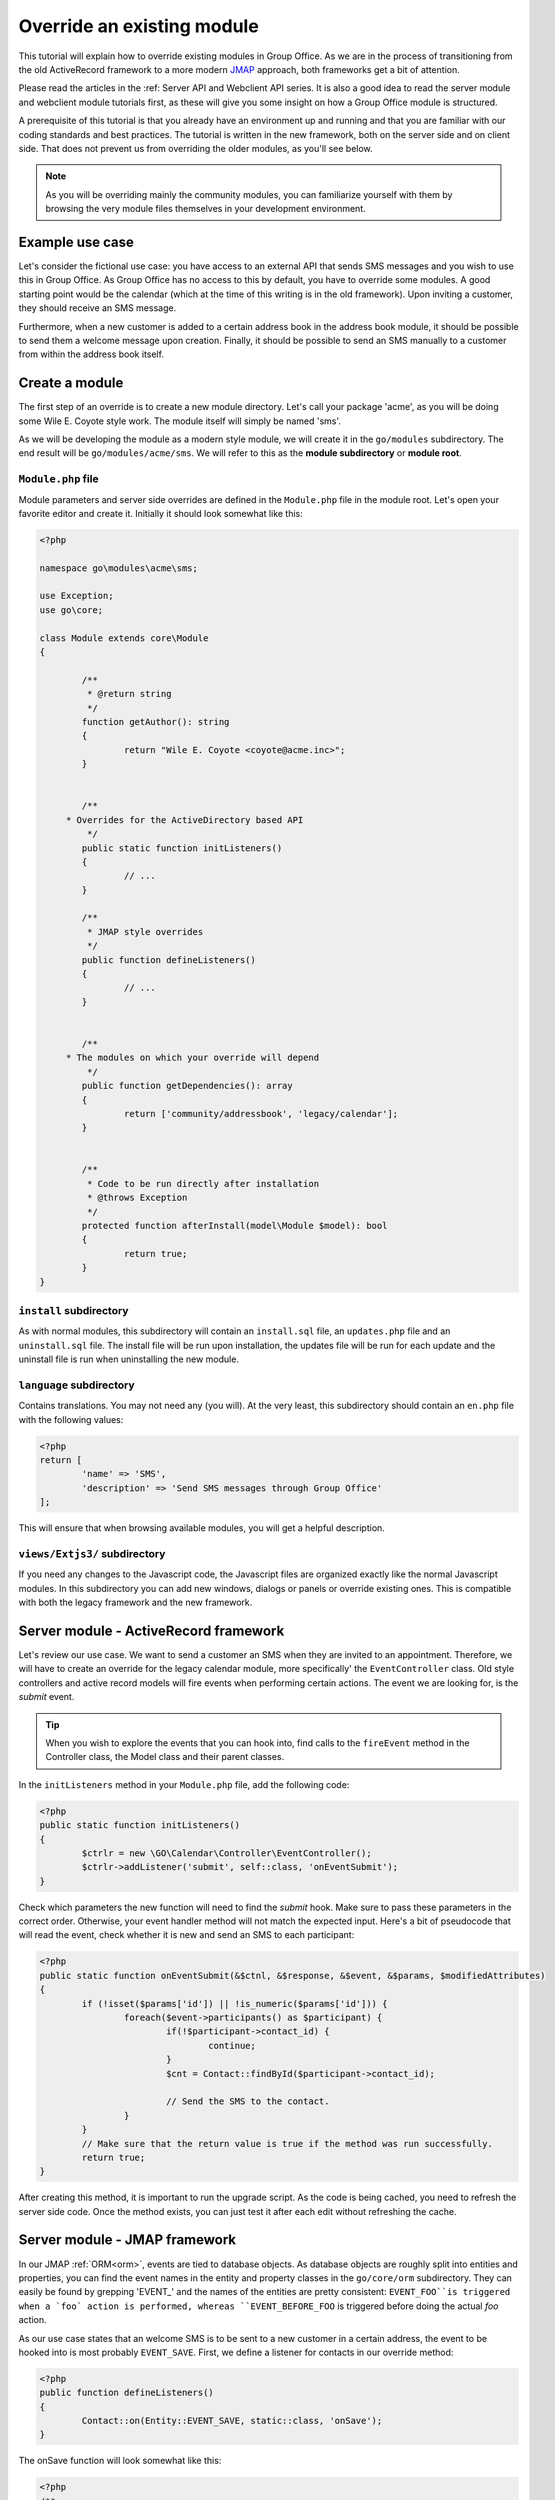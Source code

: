 
Override an existing module
===========================

This tutorial will explain how to override existing modules in Group Office. As we are in the process of transitioning
from the old ActiveRecord framework to a more modern `JMAP <https://jmap.io/>`_ approach, both frameworks get a bit of
attention.

Please read the articles in the :ref: Server API and Webclient API series. It is also a good idea to read the server module
and webclient module tutorials first, as these will give you some insight on how a Group Office module is structured.

A prerequisite of this tutorial is that you already have an environment up and running and that you are familiar with
our coding standards and best practices. The tutorial is written in the new framework, both on the server side and on
client side. That does not prevent us from overriding the older modules, as you'll see below.

.. note:: As you will be overriding mainly the community modules, you can familiarize yourself with them by browsing the very module files themselves in your development environment.

Example use case
----------------

Let's consider the fictional use case: you have access to an external API that sends SMS messages and you wish to use
this in Group Office. As Group Office has no access to this by default, you have to override some modules. A good
starting point would be the calendar (which at the time of this writing is in the old framework). Upon inviting a customer,
they should receive an SMS message.

Furthermore, when a new customer is added to a certain address book in the address book module, it should be possible to
send them a welcome message upon creation. Finally, it should be possible to send an SMS manually to a customer from
within the address book itself.

Create a module
---------------

The first step of an override is to create a new module directory. Let's call your package 'acme', as you will be doing
some Wile E. Coyote style work. The module itself will simply be named 'sms'.

As we will be developing the module as a modern style module, we will create it in the ``go/modules`` subdirectory. The
end result will be ``go/modules/acme/sms``. We will refer to this as the **module subdirectory** or **module root**.

``Module.php`` file
```````````````````

Module parameters and server side overrides are defined in the ``Module.php`` file in the module root. Let's open your
favorite editor and create it. Initially it should look somewhat like this:

.. code:: php

	<?php

	namespace go\modules\acme\sms;

	use Exception;
	use go\core;

	class Module extends core\Module
	{

		/**
		 * @return string
		 */
		function getAuthor(): string
		{
			return "Wile E. Coyote <coyote@acme.inc>";
		}


		/**
	     * Overrides for the ActiveDirectory based API
		 */
		public static function initListeners()
		{
			// ...
		}

		/**
		 * JMAP style overrides
		 */
		public function defineListeners()
		{
			// ...
		}


		/**
	     * The modules on which your override will depend
		 */
		public function getDependencies(): array
		{
			return ['community/addressbook', 'legacy/calendar'];
		}


		/**
		 * Code to be run directly after installation
		 * @throws Exception
		 */
		protected function afterInstall(model\Module $model): bool
		{
			return true;
		}
	}

``install`` subdirectory
````````````````````````

As with normal modules, this subdirectory will contain an ``install.sql`` file, an ``updates.php`` file and an ``uninstall.sql``
file. The install file will be run upon installation, the updates file will be run for each update and the uninstall file
is run when uninstalling the new module.

``language`` subdirectory
`````````````````````````

Contains translations. You may not need any (you will). At the very least, this subdirectory should contain an ``en.php``
file with the following values:

.. code:: php

	<?php
	return [
		'name' => 'SMS',
		'description' => 'Send SMS messages through Group Office'
	];

This will ensure that when browsing available modules, you will get a helpful description.

``views/Extjs3/`` subdirectory
``````````````````````````````

If you need any changes to the Javascript code, the Javascript files are organized exactly like the normal Javascript
modules. In this subdirectory you can add new windows, dialogs or panels or override existing ones. This is compatible
with both the legacy framework and the new framework.


Server module - ActiveRecord framework
--------------------------------------

Let's review our use case. We want to send a customer an SMS when they are invited to an appointment. Therefore, we will
have to create an override for the legacy calendar module, more specifically' the ``EventController`` class. Old style
controllers and active record models will fire events when performing certain actions. The event we are looking for, is
the *submit* event.

.. tip:: When you wish to explore the events that you can hook into, find calls to the ``fireEvent`` method in the Controller class, the Model class and their parent classes.

In the ``initListeners`` method in your ``Module.php`` file, add the following code:

.. code:: php

	<?php
	public static function initListeners()
	{
		$ctrlr = new \GO\Calendar\Controller\EventController();
		$ctrlr->addListener('submit', self::class, 'onEventSubmit');
	}

Check which parameters the new function will need to find the `submit` hook. Make sure to pass these parameters in the
correct order. Otherwise, your event handler method will not match the expected input. Here's a bit of pseudocode that
will read the event, check whether it is new and send an SMS to each participant:

.. code:: php

	<?php
	public static function onEventSubmit(&$ctnl, &$response, &$event, &$params, $modifiedAttributes)
	{
		if (!isset($params['id']) || !is_numeric($params['id'])) {
			foreach($event->participants() as $participant) {
				if(!$participant->contact_id) {
					continue;
				}
				$cnt = Contact::findById($participant->contact_id);

				// Send the SMS to the contact.
			}
		}
		// Make sure that the return value is true if the method was run successfully.
		return true;
	}

After creating this method, it is important to run the upgrade script. As the code is being cached, you need to refresh
the server side code. Once the method exists, you can just test it after each edit without refreshing the cache.


Server module - JMAP framework
------------------------------

In our JMAP :ref:`ORM<orm>`,  events are tied to database objects. As database objects are roughly split into entities
and properties, you can find the event names in the entity and property classes in the ``go/core/orm`` subdirectory.
They can easily be found by grepping 'EVENT_' and the names of the entities are pretty consistent: ``EVENT_FOO``is
triggered when a `foo` action is performed, whereas ``EVENT_BEFORE_FOO`` is triggered before doing the actual `foo`
action.

As our use case states that an welcome SMS is to be sent to a new customer in a certain address, the event to be hooked
into is most probably ``EVENT_SAVE``. First, we define a listener for contacts in our override method:

.. code:: php

	<?php
	public function defineListeners()
	{
		Contact::on(Entity::EVENT_SAVE, static::class, 'onSave');
	}

The onSave function will look somewhat like this:

.. code:: php

	<?php
	/**
	 * @param Contact $task
	 * @return void
	 */
	public static function onSave(Contact $contact)
	{
		$myAddressBookId = 42;
		if($contact->isNew() && $contact->addressbook->id === $myAddressBookId) {
			// Send a welcome SMS
		}
	}

After saving, this handler function will check whether the contact is new and it is part of the correct address book. If
that is the case, the SMS is being sent.

Webclient module
----------------

As with normal modules, please add all javascript files to the ``scripts.txt`` file. Otherwise, they will not be used.

The ``module.js`` file
``````````````````````

If you need client-side overrides, you need to define your custom namespace and register your module:

.. code:: javascript
	Ext.namespace('go.modules.acme.sms');

	go.Modules.register("acme", 'sms', {
		// this may be interesting if you need to configure the SMS module as administrator
		systemSettingsPanels: [
			'go.modules.acme.sms.SystemSettingsPanel'
		],
	});

Now we have registered a module that will do absolutely nothing yet. This ``module.js`` file is in every way compatible
with any other ``module.js`` files, so you can define your entities, relations, main panels and whatever you like.

.. tip:: In the system settings panel, you can add configuration options. You override the normal system settings dialog by adding a new panel. This panel will not differ from any other system settings panel.


Overrides
`````````

The juicy bit is to override javascript files for the end user. Overrides can be done in three ways:

1. Before running the original method, use the ExtJS ``createInterceptor`` function;
2. After running the original method, use the ExtJS ``createSequence`` function;
3. Instead of running the original method, just define the overriding function with the same name as the original;

As we have now handled the theory, let's make some code. Let's say that we have decided to add a field to the calendar
settings in which we store the SMS service API key. After all, creating an entirely new panel for one field is a bit
too much.

A sensible way to create overrides is to create a Javascript file with the name ``moduleNameOverrides.js``, so in our
case it will be ``calendarOverrides.js``. See the pseudocode snippet below:

.. code:: javascript

	GO.moduleManager.onModuleReady('calendar',function(){
		Ext.override(GO.calendar.SettingsPanel, {

			initComponent : GO.calendar.SettingsPanel.prototype.initComponent.createSequence(function () {
				const url =  this.getUrl();

				this.externalApiFieldset = new Ext.form.FieldSet({
					forceLayout:true,
					xtype : 'fieldset',
					autoHeight : true,
					layout : 'form',
					title : t("Your SMS service", "sms", 'acme'),
					items : [
						{
							xtype:'text',
							fieldLabel:  t("API key", "sms", 'acme'),
							allowBlank: false,
							/* et cetera */
						}
					]

				});

				this.add(this.externalApiFieldset);
			}),

		});
	});

What happens here, is that after the calendar function has been fully initiated, the API key field is being added to the
settings panel. This can only happen after the settings panel has been initialized, so after the ``initComponent`` call.
Hence the ``createSequence``.

Likewise, when viewing a customer contact, let's add a new button 'Send SMS message'. The class you will want to override,
is the ``ContactDetail`` class, more specifically the toolbar:

.. code:: javascript

	Ext.onReady(function(){

		Ext.override(go.modules.community.addressbook.ContactDetail, {

			initToolbar : go.modules.community.addressbook.ContactDetail.prototype.initToolbar.createSequence(function(){
				this.moreMenu.menu.push('-',{
					iconCls: "ic-sms",
					text: t("Send an SMS", "sms", "acme"),
					handler: function () {
						this.openMessageBox();
					},
					scope: this
				});

			}),

			openMessageBox: function() {
				// Open a dialog...
			}
		});
	});

.. note:: It is customary to have one overrides file for each module you override. With each ``Ext.override`` call you can override a separate class.

